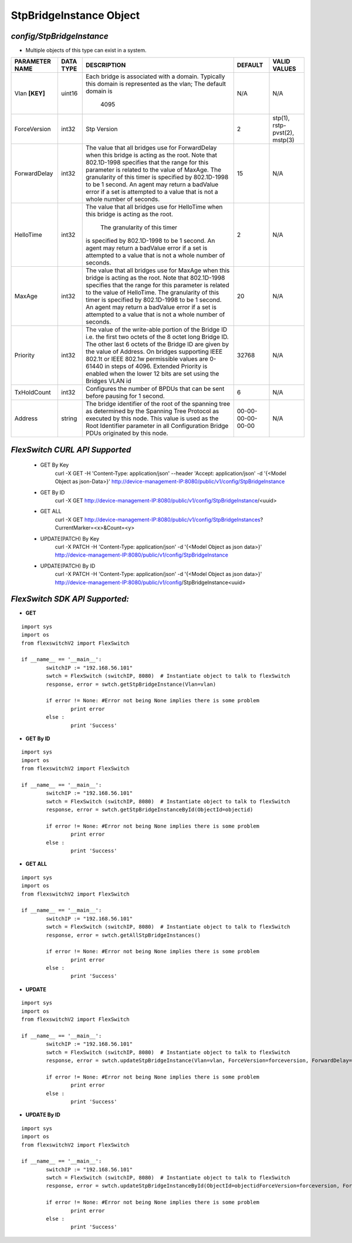 StpBridgeInstance Object
=============================================================

*config/StpBridgeInstance*
------------------------------------

- Multiple objects of this type can exist in a system.

+--------------------+---------------+--------------------------------+-------------------+-------------------------------+
| **PARAMETER NAME** | **DATA TYPE** |        **DESCRIPTION**         |    **DEFAULT**    |       **VALID VALUES**        |
+--------------------+---------------+--------------------------------+-------------------+-------------------------------+
| Vlan **[KEY]**     | uint16        | Each bridge is associated      | N/A               | N/A                           |
|                    |               | with a domain.  Typically this |                   |                               |
|                    |               | domain is represented as the   |                   |                               |
|                    |               | vlan; The default domain is    |                   |                               |
|                    |               |                           4095 |                   |                               |
+--------------------+---------------+--------------------------------+-------------------+-------------------------------+
| ForceVersion       | int32         | Stp Version                    |                 2 | stp(1), rstp-pvst(2), mstp(3) |
+--------------------+---------------+--------------------------------+-------------------+-------------------------------+
| ForwardDelay       | int32         | The value that all bridges     |                15 | N/A                           |
|                    |               | use for ForwardDelay when      |                   |                               |
|                    |               | this bridge is acting as the   |                   |                               |
|                    |               | root.  Note that 802.1D-1998   |                   |                               |
|                    |               | specifies that the range for   |                   |                               |
|                    |               | this parameter is related      |                   |                               |
|                    |               | to the value of MaxAge.  The   |                   |                               |
|                    |               | granularity of this timer is   |                   |                               |
|                    |               | specified by 802.1D-1998 to be |                   |                               |
|                    |               | 1 second.  An agent may return |                   |                               |
|                    |               | a badValue error if a set is   |                   |                               |
|                    |               | attempted to a value that is   |                   |                               |
|                    |               | not a whole number of seconds. |                   |                               |
+--------------------+---------------+--------------------------------+-------------------+-------------------------------+
| HelloTime          | int32         | The value that all bridges     |                 2 | N/A                           |
|                    |               | use for HelloTime when this    |                   |                               |
|                    |               | bridge is acting as the root.  |                   |                               |
|                    |               |  The granularity of this timer |                   |                               |
|                    |               | is specified by 802.1D-1998    |                   |                               |
|                    |               | to be 1 second.  An agent may  |                   |                               |
|                    |               | return a badValue error if a   |                   |                               |
|                    |               | set is attempted    to a value |                   |                               |
|                    |               | that is not a whole number of  |                   |                               |
|                    |               | seconds.                       |                   |                               |
+--------------------+---------------+--------------------------------+-------------------+-------------------------------+
| MaxAge             | int32         | The value that all bridges use |                20 | N/A                           |
|                    |               | for MaxAge when this bridge is |                   |                               |
|                    |               | acting as the root.  Note that |                   |                               |
|                    |               | 802.1D-1998 specifies that     |                   |                               |
|                    |               | the range for this parameter   |                   |                               |
|                    |               | is related to the value of     |                   |                               |
|                    |               | HelloTime.  The granularity    |                   |                               |
|                    |               | of this timer is specified by  |                   |                               |
|                    |               | 802.1D-1998 to be 1 second.    |                   |                               |
|                    |               | An agent may return a badValue |                   |                               |
|                    |               | error if a set is attempted    |                   |                               |
|                    |               | to a value that is not a whole |                   |                               |
|                    |               | number of seconds.             |                   |                               |
+--------------------+---------------+--------------------------------+-------------------+-------------------------------+
| Priority           | int32         | The value of the write-able    |             32768 | N/A                           |
|                    |               | portion of the Bridge ID i.e.  |                   |                               |
|                    |               | the first two octets of the    |                   |                               |
|                    |               | 8 octet long Bridge ID.  The   |                   |                               |
|                    |               | other last 6 octets of the     |                   |                               |
|                    |               | Bridge ID are given by the     |                   |                               |
|                    |               | value of Address. On bridges   |                   |                               |
|                    |               | supporting IEEE 802.1t or IEEE |                   |                               |
|                    |               | 802.1w permissible values are  |                   |                               |
|                    |               | 0-61440 in steps of 4096.      |                   |                               |
|                    |               | Extended Priority is enabled   |                   |                               |
|                    |               | when the lower 12 bits are set |                   |                               |
|                    |               | using the Bridges VLAN id      |                   |                               |
+--------------------+---------------+--------------------------------+-------------------+-------------------------------+
| TxHoldCount        | int32         | Configures the number of       |                 6 | N/A                           |
|                    |               | BPDUs that can be sent before  |                   |                               |
|                    |               | pausing for 1 second.          |                   |                               |
+--------------------+---------------+--------------------------------+-------------------+-------------------------------+
| Address            | string        | The bridge identifier of the   | 00-00-00-00-00-00 | N/A                           |
|                    |               | root of the spanning tree as   |                   |                               |
|                    |               | determined by the Spanning     |                   |                               |
|                    |               | Tree Protocol as executed      |                   |                               |
|                    |               | by this node.  This value is   |                   |                               |
|                    |               | used as the Root Identifier    |                   |                               |
|                    |               | parameter in all Configuration |                   |                               |
|                    |               | Bridge PDUs originated by this |                   |                               |
|                    |               | node.                          |                   |                               |
+--------------------+---------------+--------------------------------+-------------------+-------------------------------+



*FlexSwitch CURL API Supported*
------------------------------------

	- GET By Key
		 curl -X GET -H 'Content-Type: application/json' --header 'Accept: application/json' -d '{<Model Object as json-Data>}' http://device-management-IP:8080/public/v1/config/StpBridgeInstance
	- GET By ID
		 curl -X GET http://device-management-IP:8080/public/v1/config/StpBridgeInstance/<uuid>
	- GET ALL
		 curl -X GET http://device-management-IP:8080/public/v1/config/StpBridgeInstances?CurrentMarker=<x>&Count=<y>
	- UPDATE(PATCH) By Key
		 curl -X PATCH -H 'Content-Type: application/json' -d '{<Model Object as json data>}'  http://device-management-IP:8080/public/v1/config/StpBridgeInstance
	- UPDATE(PATCH) By ID
		 curl -X PATCH -H 'Content-Type: application/json' -d '{<Model Object as json data>}'  http://device-management-IP:8080/public/v1/config/StpBridgeInstance<uuid>


*FlexSwitch SDK API Supported:*
------------------------------------



- **GET**


::

	import sys
	import os
	from flexswitchV2 import FlexSwitch

	if __name__ == '__main__':
		switchIP := "192.168.56.101"
		swtch = FlexSwitch (switchIP, 8080)  # Instantiate object to talk to flexSwitch
		response, error = swtch.getStpBridgeInstance(Vlan=vlan)

		if error != None: #Error not being None implies there is some problem
			print error
		else :
			print 'Success'


- **GET By ID**


::

	import sys
	import os
	from flexswitchV2 import FlexSwitch

	if __name__ == '__main__':
		switchIP := "192.168.56.101"
		swtch = FlexSwitch (switchIP, 8080)  # Instantiate object to talk to flexSwitch
		response, error = swtch.getStpBridgeInstanceById(ObjectId=objectid)

		if error != None: #Error not being None implies there is some problem
			print error
		else :
			print 'Success'




- **GET ALL**


::

	import sys
	import os
	from flexswitchV2 import FlexSwitch

	if __name__ == '__main__':
		switchIP := "192.168.56.101"
		swtch = FlexSwitch (switchIP, 8080)  # Instantiate object to talk to flexSwitch
		response, error = swtch.getAllStpBridgeInstances()

		if error != None: #Error not being None implies there is some problem
			print error
		else :
			print 'Success'




- **UPDATE**

::

	import sys
	import os
	from flexswitchV2 import FlexSwitch

	if __name__ == '__main__':
		switchIP := "192.168.56.101"
		swtch = FlexSwitch (switchIP, 8080)  # Instantiate object to talk to flexSwitch
		response, error = swtch.updateStpBridgeInstance(Vlan=vlan, ForceVersion=forceversion, ForwardDelay=forwarddelay, HelloTime=hellotime, MaxAge=maxage, Priority=priority, TxHoldCount=txholdcount, Address=address)

		if error != None: #Error not being None implies there is some problem
			print error
		else :
			print 'Success'


- **UPDATE By ID**

::

	import sys
	import os
	from flexswitchV2 import FlexSwitch

	if __name__ == '__main__':
		switchIP := "192.168.56.101"
		swtch = FlexSwitch (switchIP, 8080)  # Instantiate object to talk to flexSwitch
		response, error = swtch.updateStpBridgeInstanceById(ObjectId=objectidForceVersion=forceversion, ForwardDelay=forwarddelay, HelloTime=hellotime, MaxAge=maxage, Priority=priority, TxHoldCount=txholdcount, Address=address)

		if error != None: #Error not being None implies there is some problem
			print error
		else :
			print 'Success'
